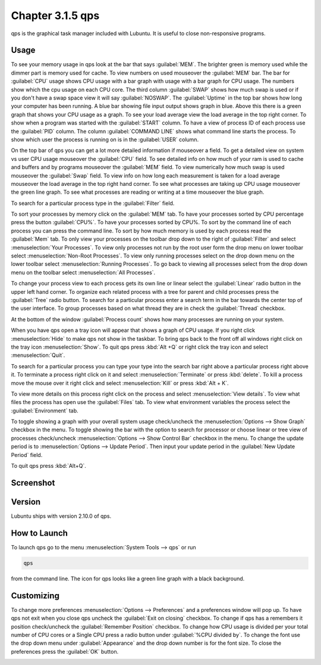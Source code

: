 Chapter 3.1.5 qps
=================

qps is the graphical task manager included with Lubuntu. It is useful to close non-responsive programs.

Usage
------
To see your memory usage in qps look at the bar that says :guilabel:`MEM`. The brighter green is memory used while the dimmer part is memory used for cache. To view numbers on used mouseover the :guilabel:`MEM` bar. The bar for :guilabel:`CPU` usage shows CPU usage with a bar graph with usage with a bar graph for CPU usage. The numbers show which the cpu usage on each CPU core. The third column :guilabel:`SWAP` shows how much swap is used or if you don't have a swap space view it will say :guilabel:`NOSWAP`. The :guilabel:`Uptime` in the top bar shows how long your computer has been running. A blue bar showing file input output shows graph in blue. Above this there is a green graph that shows your CPU usage as a graph. To see your load average view the load average in the top right corner. To show when a program was started with the :guilabel:`START` column. To have a view of process ID of each process use the :guilabel:`PID` column. The column :guilabel:`COMMAND LINE` shows what command line starts the process. To show which user the process is running on is in the :guilabel:`USER` column. 

On the top bar of qps you can get a lot more detailed information if mouseover a field. To get a detailed view on system vs user CPU usage mouseover the :guilabel:`CPU` field. To see detailed info on how much of your ram is used to cache and buffers and by programs mouseover the :guilabel:`MEM` field. To view numerically how much swap is used mouseover the :guilabel:`Swap` field. To view info on how long each measurement is taken for a load average mouseover the load average in the top right hand corner. To see what processes are taking up CPU usage mouseover the green line graph. To see what processes are reading or writing at a time mouseover the blue graph.

To search for a particular process type in the :guilabel:`Filter` field.

To sort your processes by memory click on the :guilabel:`MEM` tab. To have your processes sorted by CPU percentage press the button :guilabel:`CPU%`. To have your processes sorted by CPU%. To sort by the command line of each process you can press the command line. To sort by how much memory is used by each process read the :guilabel:`Mem` tab. To only view your processes on the toolbar drop down to the right of :guilabel:`Filter` and select :menuselection:`Your Processes`. To view only processes not run by the root user form the drop menu on lower toolbar select :menuselection:`Non-Root Processes`. To view only running processes select on the drop down menu on the lower toolbar select :menuselection:`Running Processes`. To go back to viewing all processes select from the drop down menu on the toolbar select :menuselection:`All Processes`.

To change your process view to each process gets its own line or linear select the :guilabel:`Linear` radio button in the upper left hand corner. To organize each related process with a tree for parent and child processes press the :guilabel:`Tree` radio button. To search for a particular process enter a search term in the bar towards the center top of the user interface. To group processes based on what thread they are in check the :guilabel:`Thread` checkbox.

At the bottom of the window :guilabel:`Process count` shows how many processes are running on your system.

When you have qps open a tray icon will appear that shows a graph of CPU usage. If you right click :menuselection:`Hide` to make qps not show in the taskbar. To bring qps back to the front off all windows right click on the tray icon :menuselection:`Show`. To quit qps press :kbd:`Alt +Q` or right click the tray icon and select :menuselection:`Quit`.

To search for a particular process you can type your type into the search bar right above a particular process right above it. To terminate a process right click on it and select :menuselection:`Terminate` or press :kbd:`delete`. To kill a process move the mouse over it right click and select :menuselection:`Kill` or press :kbd:`Alt + K`. 

To view more details on this process right click on the process and select :menuselection:`View details`. To view what files the process has open use the :guilabel:`Files` tab. To view what environment variables the process select the :guilabel:`Environment` tab.

To toggle showing a graph with your overall system usage check/uncheck the :menuselection:`Options --> Show Graph` checkbox in the menu. To toggle showing the bar with the option to search for processor or choose linear or tree view of processes check/uncheck :menuselection:`Options -->  Show Control Bar` checkbox in the menu. To change the update period is to :menuselection:`Options --> Update Period`. Then input your update period in the :guilabel:`New Update Period` field.

To quit qps press :kbd:`Alt+Q`.

Screenshot
----------
.. image:: qps.png

Version
-------
Lubuntu ships with version 2.10.0 of qps. 

How to Launch
-------------
To launch qps go to the menu :menuselection:`System Tools --> qps` or run 

.. code:: 

   qps 
   
from the command line. The icon for qps looks like a green line graph with a black background.

Customizing
------------
To change more preferences :menuselection:`Options --> Preferences` and a preferences window will pop up. To have qps not exit when you close qps uncheck the :guilabel:`Exit on closing` checkbox. To change if qps has a remembers it position check/uncheck the :guilabel:`Remember Position` checkbox. To change how CPU usage is divided per your total number of CPU cores or a Single CPU press a radio button under :guilabel:`%CPU divided by`. To change the font use the drop down menu under :guilabel:`Appearance` and the drop down number is for the font size. To close the preferences press the :guilabel:`OK` button.

.. image::   qps-pref.png

